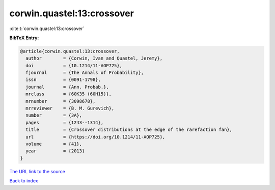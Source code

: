 corwin.quastel:13:crossover
===========================

:cite:t:`corwin.quastel:13:crossover`

**BibTeX Entry:**

.. code-block:: bibtex

   @article{corwin.quastel:13:crossover,
     author        = {Corwin, Ivan and Quastel, Jeremy},
     doi           = {10.1214/11-AOP725},
     fjournal      = {The Annals of Probability},
     issn          = {0091-1798},
     journal       = {Ann. Probab.},
     mrclass       = {60K35 (60H15)},
     mrnumber      = {3098678},
     mrreviewer    = {B. M. Gurevich},
     number        = {3A},
     pages         = {1243--1314},
     title         = {Crossover distributions at the edge of the rarefaction fan},
     url           = {https://doi.org/10.1214/11-AOP725},
     volume        = {41},
     year          = {2013}
   }

`The URL link to the source <https://doi.org/10.1214/11-AOP725>`__


`Back to index <../By-Cite-Keys.html>`__
